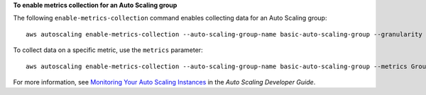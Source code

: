 **To enable metrics collection for an Auto Scaling group**

The following ``enable-metrics-collection`` command enables collecting data for an Auto Scaling group::

	aws autoscaling enable-metrics-collection --auto-scaling-group-name basic-auto-scaling-group --granularity "1Minute"
	
To collect data on a specific metric, use the ``metrics`` parameter::

	aws autoscaling enable-metrics-collection --auto-scaling-group-name basic-auto-scaling-group --metrics GroupDesiredCapacity --granularity "1Minute"

For more information, see `Monitoring Your Auto Scaling Instances`_ in the *Auto Scaling Developer Guide*.

.. _`Monitoring Your Auto Scaling Instances`: http://docs.aws.amazon.com/AutoScaling/latest/DeveloperGuide/as-instance-monitoring.html